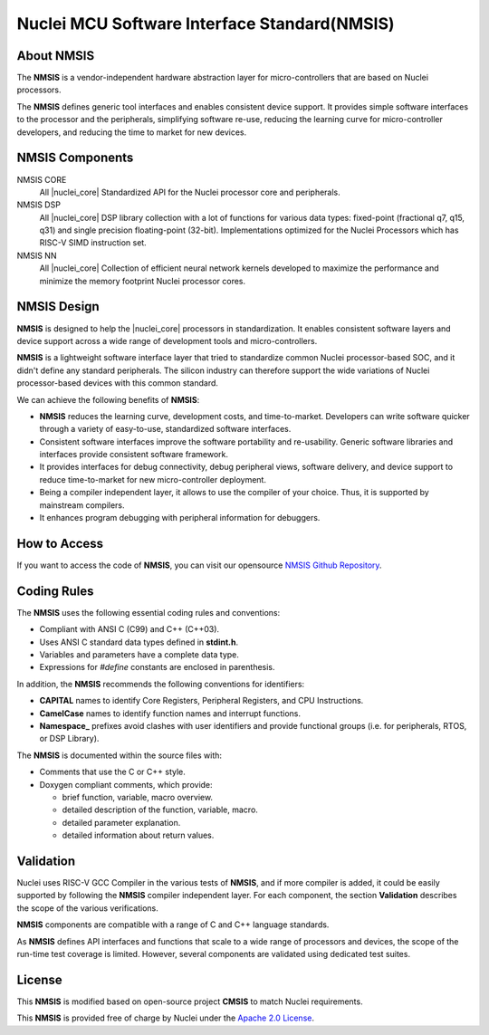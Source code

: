 .. _nmsis_introduction:

Nuclei MCU Software Interface Standard(NMSIS)
=============================================

.. _about_nmsis:
About NMSIS
-----------

The **NMSIS** is a vendor-independent hardware abstraction layer for
micro-controllers that are based on Nuclei processors.

The **NMSIS** defines generic tool interfaces and enables consistent
device support. It provides simple software interfaces to the processor
and the peripherals, simplifying software re-use, reducing the learning
curve for micro-controller developers, and reducing the time to market
for new devices.

.. _nmsis_compoments:

NMSIS Components
----------------

NMSIS CORE
  All |nuclei_core| Standardized API for the Nuclei processor core and peripherals.

NMSIS DSP
  All |nuclei_core| DSP library collection with a lot of functions for various data
  types: fixed-point (fractional q7, q15, q31) and single precision floating-point (32-bit). 
  Implementations optimized for the Nuclei Processors which has RISC-V SIMD instruction set.

NMSIS NN
  All |nuclei_core| Collection of efficient neural network 
  kernels developed to maximize the performance and minimize the memory 
  footprint Nuclei processor cores.

.. _nmsis_design:

NMSIS Design
------------

**NMSIS** is designed to help the |nuclei_core| processors in
standardization. It enables consistent software layers and device
support across a wide range of development tools and micro-controllers.

**NMSIS** is a lightweight software interface layer that tried to
standardize common Nuclei processor-based SOC, and it didn't define any
standard peripherals. The silicon industry can therefore support the
wide variations of Nuclei processor-based devices with this common
standard.

.. image:: /asserts/images/NMSIS_Overview.png
    :alt: NMSIS Design Diagram
    :scale: 80%


We can achieve the following benefits of **NMSIS**:

-  **NMSIS** reduces the learning curve, development costs, and
   time-to-market. Developers can write software quicker through a
   variety of easy-to-use, standardized software interfaces.

-  Consistent software interfaces improve the software portability and
   re-usability. Generic software libraries and interfaces provide
   consistent software framework.

-  It provides interfaces for debug connectivity, debug peripheral
   views, software delivery, and device support to reduce time-to-market
   for new micro-controller deployment.

-  Being a compiler independent layer, it allows to use the compiler of
   your choice. Thus, it is supported by mainstream compilers.

-  It enhances program debugging with peripheral information for
   debuggers.

.. _nmsis_how_to_access:

How to Access
-------------

If you want to access the code of **NMSIS**, you can visit our opensource
`NMSIS Github Repository`_.

.. _nmsis_coding_rules:

Coding Rules
------------

The **NMSIS** uses the following essential coding rules and conventions:

-  Compliant with ANSI C (C99) and C++ (C++03).

-  Uses ANSI C standard data types defined in **stdint.h**.

-  Variables and parameters have a complete data type.

-  Expressions for *#define* constants are enclosed in parenthesis.

In addition, the **NMSIS** recommends the following conventions for
identifiers:

-  **CAPITAL** names to identify Core Registers, Peripheral Registers,
   and CPU Instructions.

-  **CamelCase** names to identify function names and interrupt
   functions.

-  **Namespace\_** prefixes avoid clashes with user identifiers and
   provide functional groups (i.e. for peripherals, RTOS, or DSP
   Library).

The **NMSIS** is documented within the source files with:

-  Comments that use the C or C++ style.

-  Doxygen compliant comments, which provide:

   -  brief function, variable, macro overview.
   -  detailed description of the function, variable, macro.
   -  detailed parameter explanation.
   -  detailed information about return values.

.. _nmsis_validation:

Validation
----------

Nuclei uses RISC-V GCC Compiler in the various tests of **NMSIS**, and
if more compiler is added, it could be easily supported by following the
**NMSIS** compiler independent layer. For each component, the section
**Validation** describes the scope of the various verifications.

**NMSIS** components are compatible with a range of C and C++ language
standards. 

As **NMSIS** defines API interfaces and functions that scale to a wide
range of processors and devices, the scope of the run-time test coverage
is limited. However, several components are validated using dedicated
test suites.

.. _nmsis_licence:

License
-------

This **NMSIS** is modified based on open-source project **CMSIS** to match Nuclei requirements.

This **NMSIS** is provided free of charge by Nuclei under the `Apache 2.0 License`_.


.. _RISC-V ELF psABI specification: https://github.com/riscv/riscv-elf-psabi-doc/blob/master/riscv-elf.md
.. _Apache 2.0 License: http://www.apache.org/licenses/LICENSE-2.0
.. _NMSIS Github Repository: https://github.com/Nuclei-Software/NMSIS
